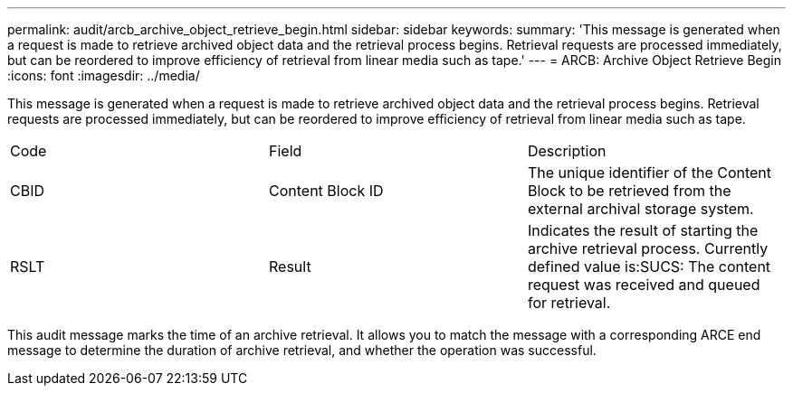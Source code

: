 ---
permalink: audit/arcb_archive_object_retrieve_begin.html
sidebar: sidebar
keywords: 
summary: 'This message is generated when a request is made to retrieve archived object data and the retrieval process begins. Retrieval requests are processed immediately, but can be reordered to improve efficiency of retrieval from linear media such as tape.'
---
= ARCB: Archive Object Retrieve Begin
:icons: font
:imagesdir: ../media/

[.lead]
This message is generated when a request is made to retrieve archived object data and the retrieval process begins. Retrieval requests are processed immediately, but can be reordered to improve efficiency of retrieval from linear media such as tape.

|===
| Code| Field| Description
a|
CBID
a|
Content Block ID
a|
The unique identifier of the Content Block to be retrieved from the external archival storage system.
a|
RSLT
a|
Result
a|
Indicates the result of starting the archive retrieval process. Currently defined value is:SUCS: The content request was received and queued for retrieval.

|===
This audit message marks the time of an archive retrieval. It allows you to match the message with a corresponding ARCE end message to determine the duration of archive retrieval, and whether the operation was successful.
